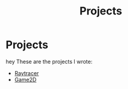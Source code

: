 #+TITLE: Projects
* Projects

hey These are the projects I wrote:
@@start:projects@@
- [[file:projects/raytracer.org][Raytracer]]
- [[file:projects/game2d.org][Game2D]]
@@end:projects@@
